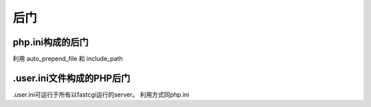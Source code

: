 后门
================================

php.ini构成的后门
---------------------------------
利用 auto_prepend_file 和 include_path

.user.ini文件构成的PHP后门
---------------------------------
.user.ini可运行于所有以fastcgi运行的server。
利用方式同php.ini
